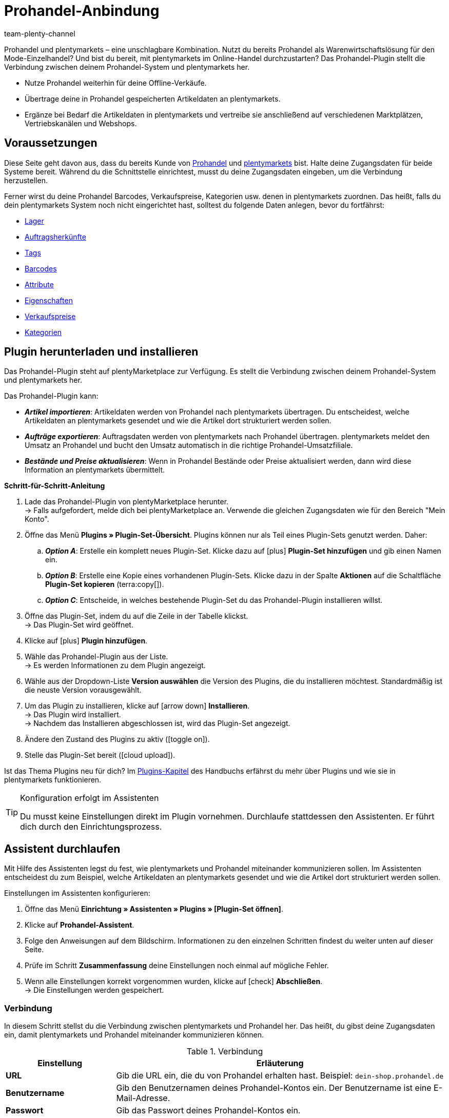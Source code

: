 = Prohandel-Anbindung
:keywords: Prohandel, Prohandel-Anbindung, Prohandel-Connector, Prohandel-Erweiterung
:description: Lerne, wie du dein Prohandel-System mit plentymarkets verbindest.
:page-index: false
:id: NCUBFL8
:author: team-plenty-channel

////
zuletzt bearbeitet 07.04.2022

Interner Hinweis zur Seite:
Diese Seite richtet sich in erster Linie am plenty-Einrichtungs-Team.
Es ist sehr unwahrscheinlich, dass ein bestehender plenty-Kunde sich spontan entscheidet Prohandel zu nutzen und versucht das Plugin selbst einzurichten.
Viel eher ist der Anwendungsfall, dass ein Händler bereits Prohandel nutzt (z.B. für sein Mode-Einzelhandel).
Der Händler möchte seine Ware zukünftig auch online verkaufen und entscheidet sich für plenty (u.a. weil wir diese Schnittstelle haben).
Der Händler wäre also ganz neu bei plenty und würde sein System samt Prohandel-Plugin zusammen mit dem Einrichtungs-Team einrichten.
////

//ToDo when the page can be made visible in the left navigation - remove the attribute :page-index: false from the header and add the page to the navigation file in the ROOT folder

////
offene Fragen:
-bei "Optionen für den Artikelimport > Gruppierungsschema > Beispiel supplierNumber-categoryNumber-supplierArticleNumber": Hier wäre es schön, wenn es eine Liste mit den möglichen Datenfeldern gäbe, die man eingeben kann. Zudem wäre eine Info zur Syntax nicht schlecht. Team Prohandel müsste uns diese Infos liefern.
-bei "Neu importierte Artikeldaten öffnen": Klären, ob das so bleiben wird (also, dass die Versandprofile nicht automatisch aktiviert werden, weil die API per REST arbeitet). Falls ja, dann ein Hinweis hier in diesem Kapitel einbauen, dass der Händler seine Versandprofile prüfen und aktivieren soll.
https://forum.plentymarkets.com/t/api-prohandel-versandprofil-e-bei-neuen-artikeln-aktivieren/652140/7
////

Prohandel und plentymarkets – eine unschlagbare Kombination.
Nutzt du bereits Prohandel als Warenwirtschaftslösung für den Mode-Einzelhandel?
Und bist du bereit, mit plentymarkets im Online-Handel durchzustarten?
Das Prohandel-Plugin stellt die Verbindung zwischen deinem Prohandel-System und plentymarkets her.

* Nutze Prohandel weiterhin für deine Offline-Verkäufe.
* Übertrage deine in Prohandel gespeicherten Artikeldaten an plentymarkets.
* Ergänze bei Bedarf die Artikeldaten in plentymarkets und vertreibe sie anschließend auf verschiedenen Marktplätzen, Vertriebskanälen und Webshops.

[#10]
== Voraussetzungen

Diese Seite geht davon aus, dass du bereits Kunde von link:https://www.prohandel.de/[Prohandel] und link:https://www.plentymarkets.com/[plentymarkets] bist.
Halte deine Zugangsdaten für beide Systeme bereit.
Während du die Schnittstelle einrichtest, musst du deine Zugangsdaten eingeben, um die Verbindung herzustellen.

Ferner wirst du deine Prohandel Barcodes, Verkaufspreise, Kategorien usw. denen in plentymarkets zuordnen.
Das heißt, falls du dein plentymarkets System noch nicht eingerichtet hast, solltest du folgende Daten anlegen, bevor du fortfährst:

* xref:warenwirtschaft:lager-einrichten.adoc#[Lager]
* xref:auftraege:auftragsherkunft.adoc#[Auftragsherkünfte]
* xref:artikel:markierungen.adoc#400[Tags]
* xref:artikel:barcodes.adoc#[Barcodes]
* xref:artikel:attribute.adoc#[Attribute]
* xref:artikel:eigenschaften.adoc#[Eigenschaften]
* xref:artikel:preise.adoc#[Verkaufspreise]
* xref:artikel:kategorien.adoc#[Kategorien]

[#20]
== Plugin herunterladen und installieren

Das Prohandel-Plugin steht auf plentyMarketplace zur Verfügung.
Es stellt die Verbindung zwischen deinem Prohandel-System und plentymarkets her.

Das Prohandel-Plugin kann:

* *_Artikel importieren_*:
Artikeldaten werden von Prohandel nach plentymarkets übertragen.
Du entscheidest, welche Artikeldaten an plentymarkets gesendet und wie die Artikel dort strukturiert werden sollen.
* *_Aufträge exportieren_*:
Auftragsdaten werden von plentymarkets nach Prohandel übertragen.
plentymarkets meldet den Umsatz an Prohandel und bucht den Umsatz automatisch in die richtige Prohandel-Umsatzfiliale.
* *_Bestände und Preise aktualisieren_*:
Wenn in Prohandel Bestände oder Preise aktualisiert werden, dann wird diese Information an plentymarkets übermittelt.

[.collapseBox]
.*Schritt-für-Schritt-Anleitung*
--

. Lade das Prohandel-Plugin von plentyMarketplace herunter. +
→ Falls aufgefordert, melde dich bei plentyMarketplace an.
Verwende die gleichen Zugangsdaten wie für den Bereich "Mein Konto".
. Öffne das Menü *Plugins » Plugin-Set-Übersicht*.
Plugins können nur als Teil eines Plugin-Sets genutzt werden. Daher:
.. *_Option A_*: Erstelle ein komplett neues Plugin-Set.
Klicke dazu auf icon:plus[role="darkGrey"] *Plugin-Set hinzufügen* und gib einen Namen ein.
.. *_Option B_*: Erstelle eine Kopie eines vorhandenen Plugin-Sets.
Klicke dazu in der Spalte *Aktionen* auf die Schaltfläche *Plugin-Set kopieren* (terra:copy[]).
.. *_Option C_*: Entscheide, in welches bestehende Plugin-Set du das Prohandel-Plugin installieren willst.
. Öffne das Plugin-Set, indem du auf die Zeile in der Tabelle klickst. +
→ Das Plugin-Set wird geöffnet.
. Klicke auf icon:plus[role="darkGrey"] *Plugin hinzufügen*.
. Wähle das Prohandel-Plugin aus der Liste. +
→ Es werden Informationen zu dem Plugin angezeigt.
. Wähle aus der Dropdown-Liste *Version auswählen* die Version des Plugins, die du installieren möchtest.
Standardmäßig ist die neuste Version vorausgewählt.
. Um das Plugin zu installieren, klicke auf icon:arrow-down[role="darkGrey"] *Installieren*. +
→ Das Plugin wird installiert. +
→ Nachdem das Installieren abgeschlossen ist, wird das Plugin-Set angezeigt.
. Ändere den Zustand des Plugins zu aktiv (icon:toggle-on[role="blue"]).
. Stelle das Plugin-Set bereit (icon:cloud-upload[role="darkGrey"]).

Ist das Thema Plugins neu für dich?
Im xref:plugins:plugins.adoc#[Plugins-Kapitel] des Handbuchs erfährst du mehr über Plugins und wie sie in plentymarkets funktionieren.

--

[TIP]
.Konfiguration erfolgt im Assistenten
====
Du musst keine Einstellungen direkt im Plugin vornehmen.
Durchlaufe stattdessen den Assistenten.
Er führt dich durch den Einrichtungsprozess.
====

[#30]
== Assistent durchlaufen

Mit Hilfe des Assistenten legst du fest, wie plentymarkets und Prohandel miteinander kommunizieren sollen.
Im Assistenten entscheidest du zum Beispiel, welche Artikeldaten an plentymarkets gesendet und wie die Artikel dort strukturiert werden sollen.

[.instruction]
Einstellungen im Assistenten konfigurieren:

. Öffne das Menü *Einrichtung » Assistenten » Plugins » [Plugin-Set öffnen]*.
. Klicke auf *Prohandel-Assistent*.
. Folge den Anweisungen auf dem Bildschirm.
Informationen zu den einzelnen Schritten findest du weiter unten auf dieser Seite.
. Prüfe im Schritt *Zusammenfassung* deine Einstellungen noch einmal auf mögliche Fehler.
. Wenn alle Einstellungen korrekt vorgenommen wurden, klicke auf icon:check[role="green"] *Abschließen*. +
→ Die Einstellungen werden gespeichert.

[#40]
=== Verbindung

In diesem Schritt stellst du die Verbindung zwischen plentymarkets und Prohandel her.
Das heißt, du gibst deine Zugangsdaten ein, damit plentymarkets und Prohandel miteinander kommunizieren können.

[[table-connection-settings]]
.Verbindung
[cols="1,3"]
|====
|Einstellung |Erläuterung

| *URL*
|Gib die URL ein, die du von Prohandel erhalten hast.
Beispiel: `dein-shop.prohandel.de`

| *Benutzername*
|Gib den Benutzernamen deines Prohandel-Kontos ein.
Der Benutzername ist eine E-Mail-Adresse.

| *Passwort*
|Gib das Passwort deines Prohandel-Kontos ein.
|====

[#43]
=== Standorte im Lager berücksichtigen

In diesem Schritt entscheidest du, ob plentymarkets den genauen Standort jedes Artikels im Lager erfassen soll.

*_Hintergrund-Wissen_*:

* Mit plentymarkets kannst du nicht nur den Bestand eines Artikels nachverfolgen, sondern auch, wo sich der Artikel im Lager befindet.
** In plentymarkets wird der Standort des Artikels als "Lagerort" bezeichnet.
** In Prohandel wird der Standort des Artikels als "Shop" bezeichnet.

[[table-storage-location-function]]
.Standorte im Lager berücksichtigen
[cols="1,3a"]
|====
|Einstellung |Erläuterung

| *Standorte berücksichtigen*
|Soll plentymarkets den genauen Standort jedes Artikels im Lager erfassen?

icon:toggle-on[role="blue"] = Der genaue Lagerort des Artikels wird erfasst.
Wenn sich der Lagerbestand ändert, d.h. wenn ein Artikel ein- oder ausgebucht wird, dann wird der spezifische Lagerort berücksichtigt.
Hast du diese Funktion aktiviert, dann musst du auch die Einstellungen in Schritt *Zuordnung der Standorte* vornehmen.

icon:toggle-off[role="darkGrey"] = Der Lagerort des Artikels wird nicht erfasst.
In plentymarkets wird der Lagerort immer als "Standard" angegeben.

|====

[#46]
=== Zuordnung der Standorte

In diesem Schritt ordnest du deine Prohandel-Shops deinen plentymarkets Lagerorten zu.
Die Lagerorte in plentymarkets werden dabei automatisch generiert.

*_Beispiel_*:

* Über den Artikelimport erhält plentymarkets die Information, dass ein Artikel im Prohandel-Shop 1234 liegt.
* Daraus erstellt das Plugin automatisch einen passenden plentymarkets-Lagerort im Menü *Einrichtung » Waren » Lager » [Lager öffnen] » Lagerorte* und verknüpft ihn in diesem Schritt des Assistenten.

[[table-storage-location-mapping]]
.Zuordnung der Standorte
[cols="1,3a"]
|====
|Einstellung |Erläuterung

| *Prohandel-Filiale*
|Dies sind die bestandsführenden Filialen in Prohandel.
Wähle die passende Filiale aus der Dropdown-Liste aus.

| *Prohandel-Shop*
|Dies sind die Shop-Namen in Prohandel.
Wähle den passenden Shop aus der Dropdown-Liste aus.

| *plentymarkets-Lagerort*
|Dies sind die Lagerort-IDs im plentymarkets-Menü *Einrichtung » Waren » Lager » [Lager öffnen] » Lagerorte*.

|====

[TIP]
.Logik der Namensgebung
====
Deine automatisch generierten Lagerorte findest du im Menü *Einrichtung » Waren » Lager » [Lager öffnen] » Lagerorte*.
Der Name des Lagerorts folgt immer einer bestimmten Logik.
Die Lagerorte heißen: `Prohandel level:Prohandel SL for shop 1234`.
Dabei steht `1234` für die Prohandel-Shopnummer.
Diese Benennung kann man nicht anpassen.
Sie ist fest vorgegeben.
====

[#50]
=== Zuordnung der Bestandsfilialen

In diesem Schritt ordnest du deine bestandsführenden Prohandel-Filialen deinen plentymarkets Lagern zu.
So werden deine Bestände in Prohandel und plentymarkets miteinander abgeglichen und aktualisiert.
Sinkt zum Beispiel der Bestand in Prohandel, dann wird plentymarkets auch über diese Änderung informiert.

[[table-stock-branch-matching]]
.Zuordnung der bestandsführenden Filialen
[cols="1,3"]
|====
|Einstellung |Erläuterung

| *Prohandel-Filiale*
|Dies sind die bestandsführenden Filialen in Prohandel.
Wähle die passende Filiale aus der Dropdown-Liste aus.

| *plentymarkets Lager*
|Dies sind die Lager, die du in plentymarkets eingerichtet hast.
Wähle das passende Lager aus der Dropdown-Liste aus.

*_Voraussetzung_*:
Hast du bereits xref:warenwirtschaft:lager-einrichten.adoc#[Lager in plentymarkets angelegt]?
Diese Dropdown-Liste enthält nur die Lager, die bereits in plentymarkets vorhanden sind.

| icon:plus[role="green"]
|Fügt eine weitere Zeile hinzu.
Auf diese Weise kannst du mehrere Filialen und Lager zuordnen.

| icon:minus-circle[role="red"]
|Löscht eine Zeile.
Auf diese Weise kannst du eine nicht mehr benötigte Zuordnung löschen.
|====

[TIP]
.Eine 1:1-Zuordnung ist am besten
====
* Im Idealfall solltest du ein 1:1-Zuordnung erstellen.
* Es macht keinen Sinn, mehrere plentymarkets Lager mit ein und derselben Prohandel-Filiale zu verknüpfen.
In diesem Fall würden deine Daten mehrfach von Prohandel nach plentymarkets übertragen werden.
Die Daten werden nicht aufgesplittet.
====

[#60]
=== Zuordnung der Umsatzfilialen

In diesem Schritt ordnest du deine plentymarkets Verkaufskanäle den passenden Prohandel-Umsatzfilialen zu.
Stell dir vor, du hast gerade ein Produkt auf einem Markt wie eBay, Amazon oder Check24 verkauft.
In welcher Filiale sollen die Umsätze gebucht und die Auftragsdaten übermittelt werden?

[[table-sales-branch-matching]]
.Zuordnung der Umsatzfilialen
[cols="1,3"]
|====
|Einstellung |Erläuterung

| *Prohandel-Filiale*
|Dies sind die Umsatzfilialen in Prohandel.
Wähle die passende Filiale aus der Dropdown-Liste aus.

| *Mandant (Shop)*
|Dies sind die Mandanten, die du mit plentymarkets betreibst.
Wähle den passenden Mandanten aus der Dropdown-Liste aus.

Wenn ein Auftrag an Prohandel übertragen wird, enthält er Informationen darüber, auf welchen Mandanten er sich bezieht.

| *Auftragsherkünfte*
|Dies sind die Auftragsherkünfte, die du in plentymarkets nutzt.
Wähle die passenden Herkünfte aus (icon:check-square[role="blue"]).

Wenn ein Auftrag an Prohandel übertragen wird, enthält er Informationen darüber, aus welchem Verkaufskanal er stammt.
So kannst du auf Prohandel-Seite statistisch festhalten, welche Vertriebskanäle besonders gewinnbringend sind oder welche die meisten Retouren verursachen.

*_Voraussetzung_*:
Hast du bereits die passenden xref:auftraege:auftragsherkunft.adoc#[Herkünfte in plentymarkets aktiviert]?
Diese Dropdown-Liste enthält nur die aktivierten Herkünfte.

| icon:plus[role="green"]
|Fügt eine weitere Zeile hinzu.
Auf diese Weise kannst du mehrere Filialen und Verkaufskanäle zuordnen.

| icon:minus-circle[role="red"]
|Löscht eine Zeile.
Auf diese Weise kannst du eine nicht mehr benötigte Zuordnung löschen.
|====

[#70]
=== Optionen für den Artikelimport

In diesem Schritt legst du fest, welche Artikeldaten von Prohandel an plentymarkets übertragen werden sollen und wie die Artikel dort strukturiert werden sollen.

[[table-item-import-options]]
.Optionen für den Artikelimport
[cols="1,3a"]
|====
|Einstellung |Erläuterung

2+^| *Artikelfilter*

| *Filtergrundlage*; +
*Ab Datum*
|Welche Artikel sollen in plentymarkets importiert werden?

. Wähle eine Grundlage aus der Dropdown-Liste aus.
. Gib ein Datum in das Feld ein.

[cols="1,3a"]
!===

! *Erstes Wareneingangsdatum*
!Dies ist ein Zeitstempel für Artikel in Prohandel.
Der Zeitstempel wird erzeugt, wenn der Artikel erstmalig in Prohandel angelegt wird.
Dieser Zeitstempel ändert sich nie.

*_Hinweis_*:
Dieser Zeitstempel ist nicht zu verwechseln mit dem zweiten Wareneingangsdatum, welcher sich aktualisiert, sobald neuer Wareneingang auf den Artikel gebucht wird.

! *Zweites Verkaufsdatum*
!Dies ist ein Zeitstempel für Artikel in Prohandel.
Der Zeitstempel gibt an, wann der Artikel zuletzt verkauft wurde.
Dieser Zeitstempel wird fortlaufend in Prohandel aktualisiert, wenn ein neuer Verkauf getätigt wird.

!===

*_Beispiel_*:
Stell dir vor, du verwendest das erste Wareneingangsdatum als Filtergrundlage und du gibst das Datum 01.01.2020 ein.
In diesem Fall werden nur die Artikel importiert, die am oder nach dem 1. Januar 2020 erstmalig bezogen wurden.

2+^| *Gruppierungsschema*

| *Gruppierungsschema*
|Artikel sind unterschiedlich strukturiert in Prohandel und in plentymarkets.

* *_Prohandel_*: In Prohandel kann man einen Artikel als eine Farbvariante verstehen.
Ein Artikel ist zum Beispiel ein T-Shirt in der Farbe Blau.
Ein zweiter Artikel ist das T-Shirt in der Farbe Rot.
Beide Artikel haben Größenvariationen.
Zum Beispiel Blau S, Blau M, Blau L und Rot S, Rot M, Rot L.
* *_plentymarkets_*: In plentymarkets kann man einen Artikel als ein Datencontainer verstehen.
Ein Artikel beinhaltet immer eine oder mehrere Varianten, d.h. eine oder mehrere verkaufbare Ausführungen des Produkts.
Wird zum Beispiel ein T-Shirt in den Farben Blau und Rot und den Größen S, M, L angeboten, dann bilden alle Farben und Größen zusammen den Artikel.
Jede einzelne Kombination (Blau S, Blau M, Blau L, Rot S, Rot M, Rot L) ist eine Variante dieses Artikels.

In diesem Schritt legst du ein Gruppierungsschema fest, damit deine Prohandel-Artikel beim Import in plentymarkets korrekt strukturiert werden.
Dies ist ein Textfeld, d. h. du kannst jedes beliebige Gruppierungsschema eingeben.

*_Beispiel_*:
Wenn du das Gruppierungsschema `supplierNumber-categoryNumber-supplierArticleNumber` eingibst, werden alle Prohandel-Artikel, die dieselbe Lieferantennummer, Kategorienummer und Lieferantenartikelnummer haben, in einem einzigen plentymarkets Artikel zusammengefasst.

2+^| *Tag für importierte Artikel*

| *plentymarkets Tag*
|Möchtest du alle neu importierten Artikel mit einem bestimmten Tag versehen?
Falls ja, dann wähle den passenden Tag aus der Dropdown-Liste aus.
Indem du die Artikel mit einem Tag versiehst, kannst du leicht erkennen, welche Artikel vor Kurzem importiert wurden, die Datensätze öffnen und die in plentymarkets gespeicherten Artikeldaten ergänzen.

*_Voraussetzung_*:
Hast du bereits die nötigen xref:artikel:markierungen.adoc#400[Tags in plentymarkets angelegt]?
Diese Dropdown-Liste enthält nur Tags, die bereits erstellt und für den Bereich "Variante" aktiviert wurden.

2+^| *Verhalten von Artikeln mit einem bestimmten Wert*

| *Feldname*; +
*Feldwert*; +
*Importverhalten*
|Möchtest du nur bestimmte Artikel importieren?
Oder möchtest du bestimmte Artikel vom Import ausschließen?

. Um welche Artikel geht es?
Wähle den Feldnamen und Feldwert.
. Entscheide, was mit diesen Artikeln passieren soll.
Wähle dazu das Importverhalten.

[cols="1,3a"]
!===

! *Nur Artikel mit angegebenem Wert importieren*
!Es werden nur die Artikel importiert, die den angegebenen Feldwert und Feldnamen enthalten.
Alle anderen Artikel werden ignoriert.

! *Alle Artikel mit angegebenem Wert überspringen*
!Die Artikel, die den angegebenen Feldwert und Feldnamen enthalten, werden übersprungen.
Das heißt, sie werden nicht importiert.

!===

*_Beispiel_*:
Stell dir vor, du verkaufst Kleidung in vielen verschiedenen Mustern.
Auf Prohandel wird jedes Muster durch eine eindeutige ID gekennzeichnet.
Du willst nur die Produkte mit Musternummer 5 in plentymarkets importieren.
Dazu wählst du den Feldnamen *patternNumber*, den Feldwert *5* und das Importverhalten *Nur Artikel mit angegebenem Wert importieren*.

|====

[#80]
=== Zuordnung der Artikeldatenfelder

In diesem Schritt entscheidest du, wie die Daten, die aus Prohandel kommen, in plentymarkets aussehen sollen.
Das heißt, wo die Daten in plentymarkets gespeichert werden sollen.

[[table-item-import-field-mappings]]
.Zuordnung der Artikeldatenfelder
[cols="1,3a"]
|====
|Einstellung |Erläuterung

2+^| *Zuordnung des Barcodes*

| *EAN*
|Welcher plentymarkets Barcode-Typ passt zu deiner Prohandel-EAN?
Wähle den Barcode-Typ aus der Dropdown-Liste aus.

*_Voraussetzung_*: Hast du bereits xref:artikel:barcodes.adoc#100[Barcode-Typen in plentymarkets konfiguriert]?
Diese Dropdown-Liste enthält nur die Barcode-Typen, die bereits in plentymarkets vorhanden sind.

| *Nummer*
|Welcher plentymarkets Barcode-Typ passt zu deiner internen Nummer zur Identifikation der Größe in Prohandel?
Wähle den Barcode-Typ aus der Dropdown-Liste aus.

*_Voraussetzung_*: Hast du bereits xref:artikel:barcodes.adoc#100[Barcode-Typen in plentymarkets konfiguriert]?
Diese Dropdown-Liste enthält nur die Barcode-Typen, die bereits in plentymarkets vorhanden sind.

| *Artikelnummer*
|Welcher plentymarkets Barcode-Typ passt zu deiner Prohandel-Artikelnummer?
Wähle den Barcode-Typ aus der Dropdown-Liste aus.

*_Voraussetzung_*: Hast du bereits xref:artikel:barcodes.adoc#100[Barcode-Typen in plentymarkets konfiguriert]?
Diese Dropdown-Liste enthält nur die Barcode-Typen, die bereits in plentymarkets vorhanden sind.

2+^| *Zuordnung der Attribute*

| *Lief.-Farbe*
|Welches plentymarkets Attribut passt zu deiner Prohandel-Lieferantenfarbe?
Wähle das Attribut aus der Dropdown-Liste aus.

*_Voraussetzung_*: Hast du bereits xref:artikel:attribute.adoc#[Attribute in plentymarkets konfiguriert]?
Diese Dropdown-Liste enthält nur die Attribute, die bereits in plentymarkets vorhanden sind.

| *Größe*
|Welches plentymarkets Attribut passt zu deiner Prohandel-Größe?
Wähle das Attribut aus der Dropdown-Liste aus.

*_Voraussetzung_*: Hast du bereits xref:artikel:attribute.adoc#[Attribute in plentymarkets konfiguriert]?
Diese Dropdown-Liste enthält nur die Attribute, die bereits in plentymarkets vorhanden sind.

2+^| *Zuordnung der Eigenschaften*

| *Eigene Artikel-Nr.*
|Welches plentymarkets Datenfeld passt zu deiner eigenen Artikel-Nummer in Prohandel?
Wähle die passende Option aus der Dropdown-Liste aus.

[cols="1,3a"]
!===

! *Keine*
!Die eigene Artikel-Nummer wird nicht übertragen.

! *Name 1*
!Die eigene Artikel-Nummer wird gespeichert unter: xref:artikel:artikel-verwalten.adoc#50[Artikel » Artikel bearbeiten » [Artikel öffnen\] » Tab: Texte » Eingabefeld: Name 1]

! *Eigenschaft der Variante*
!Eine zweite Dropdown-Liste wird angezeigt.
Sie enthält eine Liste von Eigenschaften, die in plentymarkets vorhanden sind.
Wähle eine Eigenschaft aus dieser Liste aus, wenn du die Prohandel-eigene Artikelnummer als diese Eigenschaft in plentymarkets speichern willst.

*_Voraussetzung_*: Hast du bereits xref:artikel:eigenschaften.adoc#[Eigenschaften in plentymarkets konfiguriert]?
Diese Dropdown-Liste enthält nur die Eigenschaften, die bereits in plentymarkets vorhanden sind.
!===

| *Lief.-Art-Nr.*
|Welches plentymarkets Datenfeld passt zu deiner Prohandel-Lieferanten-Artikelnummer?
Wähle die passende Option aus der Dropdown-Liste aus.

[cols="1,3a"]
!===

! *Keine*
!Die Lieferanten-Artikelnummer wird nicht übertragen.

! *Externe Varianten-ID*
!Die Lieferanten-Artikelnummer wird gespeichert unter: xref:artikel:artikel-verwalten.adoc#190[Artikel » Artikel bearbeiten » [Variante öffnen\] » Tab: Einstellungen » Bereich: Grundeinstellungen » Eingabefeld: Ext. Varianten-ID]

! *Eigenschaft der Variante*
!Eine zweite Dropdown-Liste wird angezeigt.
Sie enthält eine Liste von Eigenschaften, die in plentymarkets vorhanden sind.
Wähle eine Eigenschaft aus dieser Liste aus, wenn du die Prohandel-Lieferanten-Artikelnummer als diese Eigenschaft in plentymarkets speichern willst.

*_Voraussetzung_*: Hast du bereits xref:artikel:eigenschaften.adoc#[Eigenschaften in plentymarkets konfiguriert]?
Diese Dropdown-Liste enthält nur die Eigenschaften, die bereits in plentymarkets vorhanden sind.
!===

| *Saison-Nr.*; +
*Erstes Wareneingangsdatum*; +
*Zweites Wareneingangsdatum*; +
*NOS*; +
*Ident-Nr.*; +
*Erstes Verkaufsdatum*; +
*Zweites Verkaufsdatum*
|Welche plentymarkets Eigenschaft passt zu dem Prohandel-Datenfeld?
Wähle die passende Option aus der Dropdown-Liste aus.

[cols="1,3a"]
!===

! *Keine*
!Das Prohandel-Datenfeld wird nicht übertragen.

! *Eigenschaft der Variante*
!Eine zweite Dropdown-Liste wird angezeigt.
Sie enthält eine Liste von Eigenschaften, die in plentymarkets vorhanden sind.
Wähle eine Eigenschaft aus dieser Liste aus, wenn du das Prohandel-Datenfeld als diese Eigenschaft in plentymarkets speichern willst.

*_Voraussetzung_*: Hast du bereits xref:artikel:eigenschaften.adoc#[Eigenschaften in plentymarkets konfiguriert]?
Diese Dropdown-Liste enthält nur die Eigenschaften, die bereits in plentymarkets vorhanden sind.
!===

2+^| *Besonderheiten*

| *Prohandel-Lieferanten als plentymarkets Hersteller importieren*
|Soll der Prohandel-Lieferant als Hersteller in plentymarkets hinterlegt werden?
In plentymarkets findest du den Hersteller eines Artikels im Menü *Artikel » Artikel bearbeiten » [Artikel öffnen] » Tab: Global » Dropdown-Liste: Hersteller*.

| *Prohandel-Muster als plentymarkets Tags importieren*
|Soll das Prohandel-Muster als Tag in plentymarkets hinterlegt werden?
In plentymarkets findest du die Tags eines Artikels im Menü *Artikel » Artikel bearbeiten » [Variante öffnen] » Tab: Einstellungen » Bereich: Tags*.

|====

[#90]
=== Zuordnung der Verkaufspreise

* Im oberen Bereich ordnest du deine in Prohandel verwendeten Verkaufspreise den Verkaufspreisen in plentymarkets zu.
* Im unteren Bereich ordnest du den in Prohandel verwendeten Aktionspreis einem Verkaufspreis in plentymarkets zu.

[[table-sales-prices]]
.Zuordnung der Verkaufspreise
[cols="1,3"]
|====
|Einstellung |Erläuterung

2+^| *Verkaufspreise*

| *VK-Preis*
|Welchen plentymarkets Verkaufspreis möchtest du für den VK-Preis in Prohandel verwenden?
Wähle den passenden plentymarkets Verkaufspreis aus der Dropdown-Liste aus.

*_Voraussetzung_*: Hast du bereits xref:artikel:preise.adoc#[Verkaufspreise in plentymarkets eingerichtet]?
Diese Dropdown-Liste enthält nur die Verkaufspreise, die bereits in plentymarkets vorhanden sind.

| *VK-Preis (Etikett)*
|Welchen plentymarkets Verkaufspreis möchtest du für den VK-Preis (Etikett) in Prohandel verwenden?
Wähle den passenden plentymarkets Verkaufspreis aus der Dropdown-Liste aus.

*_Voraussetzung_*: Hast du bereits xref:artikel:preise.adoc#[Verkaufspreise in plentymarkets eingerichtet]?
Diese Dropdown-Liste enthält nur die Verkaufspreise, die bereits in plentymarkets vorhanden sind.

2+^| *Prohandel-Aktionspreis*

| *ID des Prohandel-Aktionspreises*
|Wie lautet die ID deines Aktionspreises in Prohandel?
Gib die ID in dieses Feld ein.

| *VK-Preis (Aktionspreis)*
|Welchen plentymarkets Verkaufspreis willst du deinem Prohandel Aktionspreis zuordnen?
Wähle den passenden plentymarkets Verkaufspreis aus der Dropdown-Liste aus.

*_Voraussetzung_*: Hast du bereits xref:artikel:preise.adoc#[Verkaufspreise in plentymarkets eingerichtet]?
Diese Dropdown-Liste enthält nur die Verkaufspreise, die bereits in plentymarkets vorhanden sind.

| *Von*; +
*Bis*
|In welchem Zeitraum soll dieser Verkaufspreis gelten?
Wähle die Von- und Bis-Daten aus den Dropdown-Listen aus.

*_Voraussetzung_*: Hast du bereits xref:artikel:eigenschaften.adoc#[Eigenschaften in plentymarkets konfiguriert]?
Diese Dropdown-Liste enthält nur die Eigenschaften, die bereits in plentymarkets vorhanden sind.
Es ist sinnvoll, die Von- und Bis-Daten mit Eigenschaften vom Typ "Datum" umzusetzen.

|====

[TIP]
.Keine Zuordnung für EK nötig
====
Der Prohandel-Einkaufspreis wird statisch dem plentymarkets Netto-Einkaufspreis zugeordnet.
Das bedeutet, dass du den Prohandel-EK nicht mit dem plentymarkets EK verknüpfen musst.
Er ist bereits zugeordnet.
====

[#100]
=== Zuordnung der Kategorien

In diesem Schritt ordnest du deine in Prohandel verwendeten Warengruppen den Kategorien in plentymarkets zu.
So werden deine Artikel bereits in die richtigen plentymarkets Kategorien einsortiert, wenn sie von Prohandel importiert werden.

[[table-category-mapping]]
.Zuordnung der Kategorien
[cols="1,3"]
|====
|Einstellung |Erläuterung

| *Standard Artikelkategorie*
|Stell dir vor, du hast eine neue Prohandel-Warengruppe erstellt.
Du hast aber vergessen, die Warengruppe einer Kategorie in plentymarkets zuzuordnen.
Wenn Artikel aus der nicht zugeordneten Warengruppe importiert werden, landen sie in der Standardkategorie.

| *Prohandel-Warengruppe*
|Dies sind deine Warengruppen in Prohandel.
Wähle die passende Warengruppe aus der Dropdown-Liste aus.

| *plentymarkets Kategorie*
|Dies sind die Kategorien, die du in plentymarkets eingerichtet hast.
Wähle die passende Kategorie aus der Dropdown-Liste aus.

*_Voraussetzung_*: Hast du bereits xref:artikel:kategorien.adoc#[Kategorien in plentymarkets angelegt]?
Diese Dropdown-Liste enthält nur die Kategorien, die bereits in plentymarkets vorhanden sind.

| icon:plus[role="green"]
|Fügt eine weitere Zeile hinzu.
Auf diese Weise kannst du mehrere Kategorien zuordnen.

| icon:minus-circle[role="red"]
|Löscht eine Zeile.
Auf diese Weise kannst du eine nicht mehr benötigte Zuordnung löschen.
|====

[TIP]
.Alternativer Ablauf ohne Kategoriezuordnung
====
Technisch gesehen könntest du nur eine Standard-Artikelkategorie wählen und den Rest der Kategoriezuordnung überspringen.
Als Folge würden deine Artikel beim Import immer nur in der Standardkategorie landen.
Bei Bedarf müsstest du dann manuell Artikel in andere plentymarkets Kategorien verschieben.
====

[#110]
=== Cron-Einstellungen

Der Datenaustausch zwischen Prohandel und plentymarkets erfolgt mit Hilfe von so genannten "Crons".
In diesem Schritt aktivierst du die Cron-Jobs, die automatisch ausgeführt werden sollen (icon:check-square[role="blue"]).

[[table-cron-settings]]
.Wann werden die Crons ausgeführt?
[cols="1,1,3a"]
|====
|Cron |Intervall |Erläuterung

| *Artikelimport*
|Täglich
|
* Nachdem du den Assistenten abgeschlossen hast, werden alle Artikel erstmalig von Prohandel nach plentymarkets übertragen.
Dieser erstmalige vollständige Import kann, je nach Anzahl der Produkte, einige Tage in Anspruch nehmen.
* Danach werden nur noch Teilimporte durchgeführt, die auf den zuvor gewählten xref:business-entscheidungen:prohandel.adoc#70[Importeinstellungen] basieren.
* Es werden nur neue Artikel importiert und neue Varianten zu bestehenden Artikeln.
Bestehende Artikel werden nicht über diesen Cron aktualisiert.
* Der Artikelimport erfolgt am Ende des Tages bzw. in der Nacht.

| *Artikelaktualisierung*
|Stündlich
|Bestehende Artikel und Varianten werden aktualisiert.
Folgende Daten werden über diesen Cron aktualisiert:

* Verknüpfte Varianteneigenschaften
* Tags (sofern das Prohandel-Muster als Tag importiert wird)
* Hersteller (sofern der Hersteller importiert wird)
* EAN

| *Preisaktualisierung*
|Stündlich
|

| *Bestandsaktualisierung*
|Alle 15 Minuten
|
|====

[#120]
== Neu importierte Artikeldaten öffnen und ergänzen

Deine Artikeldaten werden bei der nächsten Ausführung des Cron-Jobs von Prohandel nach plentymarkets übertragen.
Dies setzt voraus, dass du:

* den Cron *Artikelimport* aktiviert hast (icon:check-square[role="blue"]).
* den Assistenten abgeschlossen hast.
* das Plugin im Set aktiviert hast.

[#130]
=== Neu importierte Artikel öffnen

Öffne einige Artikeldatensätze und prüfe stichprobenartig, ob deine Artikeldaten korrekt importiert wurden.

. Öffne das Menü *Artikel » Artikel bearbeiten*.
. Lege mit den xref:artikel:suche.adoc#[Suchfiltern] in der linken Spalte fest, welche Artikel du abrufen willst.
Zum Beispiel:
.. Setze den Filter *Aktiv* auf *ALLE* oder *Nein*, da Artikel beim Import inaktiv sind.
.. Setze den Filter *Tag* auf den im Assistant gewählten xref:business-entscheidungen:prohandel.adoc#70[Tag für neu importierte Artikel].
. Klicke auf *Suchen* (icon:search[role="blue"]). +
→ Die Suchergebnisse werden in der Übersicht rechts angezeigt.
. Klicke auf einen Artikel in der Übersicht, um den Artikeldatensatz zu öffnen.

[TIP]
.Hauptvariante vs. Untervariante
====
Prüfe die übertragenen Daten sowohl für die Hauptvariante als auch für die Untervarianten:

* *_Hauptvariante_*: Die erste Variante eines Artikels wird als Hauptvariante bezeichnet.
Sie steht nicht zum Verkauf, sondern ist rein virtuell und dient dazu, die weiteren Untervarianten des Artikels anhand von xref:artikel:vererbung.adoc#[Vererbung] zu verwalten.
Wenn du einen Artikeldatensatz öffnest, öffnet sich automatisch auch die Hauptvariante.
* *_Untervariante_*: Die Untervarianten sind die verkaufbaren Ausführungen des Produkts.
Wird zum Beispiel ein T-Shirt in den Farben Blau und Rot und den Größen S, M, L angeboten, dann ist jede einzelne Kombination (Blau S, Blau M, Blau L, Rot S, Rot M, Rot L) eine Untervariante.
Um eine Untervariante zu öffnen, klicke auf den Tab *Varianten* und dann auf *Suchen* (icon:search[role="blue"]).
Klicke anschließend in der Übersicht auf eine Untervariante.
====

[#140]
=== Artikeldaten ergänzen

Wenn du mit den übertragenen Artikeldaten zufrieden bist, dann kannst du deine Artikel für den Online-Verkauf vorbereiten.
Zum Beispiel kannst du:

* xref:artikel:artikel-verwalten.adoc#50[Beschreibungstexte], xref:artikel:artikel-verwalten.adoc#90[Produktbilder] und relevante xref:artikel:artikel-verwalten.adoc#50[Metadaten] hinzufügen.
* angeben, wo deine Produkte verkauft werden sollen, d.h. xref:artikel:artikel-verwalten.adoc#340[Auftragsherkünfte] und xref:artikel:artikel-verwalten.adoc#340[Mandanten] wählen.
* deine Varianten xref:artikel:artikel-verwalten.adoc#200[aktivieren], sobald sie veröffentlicht werden sollen.

Eine vollständige Liste aller Artikeldatenfelder in plentymarkets findest du auf der Handbuchseite xref:artikel:artikel-verwalten.adoc#[Verzeichnis der Datenfelder].

[#150]
== Aufträge abwickeln

Wenn ein Produkt verkauft wird, landen die Auftragsdaten zunächst im plentymarkets Menü *Aufträge » Aufträge bearbeiten*.
Hier kann der Auftrag abgewickelt werden und sein Fortschritt mit Hilfe eines Status verfolgt werden.

Weitere Informationen zur Auftragsbearbeitung in plentymarkets findest du auf der Handbuchseite xref:auftraege:auftraege-verwalten.adoc#[Aufträge verwalten].

[#160]
== Ereignisaktionen einrichten

Natürlich sollen die Auftragsdaten nicht nur in plentymarkets bleiben, sondern auch nach Prohandel übertragen werden.
Dazu musst du vier sogenannte Ereignisaktionen einrichten.
Diese müssen nur einmalig im Voraus eingerichtet werden, damit der Auftragsexport korrekt funktioniert.

[.instruction]
Ereignisaktion einrichten:

. Öffne das Menü *Einrichtung » Aufträge » Ereignisse*.
. Klicke auf *Ereignisaktion hinzufügen* (icon:plus[role="green"]). +
→ Das Fenster *Neue Ereignisaktion erstellen* wird geöffnet.
. Gib einen eindeutigen Namen für die Ereignisaktion ein.
. Wähle das Ereignis gemäß den folgenden Tabellen.
. Klicke auf terra:save[role="green"] *Speichern*. +
→ Die Ereignisaktion wird angelegt und kann weiter bearbeitet werden.
. Klicke auf *Aktion hinzufügen* (icon:plus[role="green"]) und wähle die Aktion gemäß den folgenden Tabellen.
. Optional: Klicke auf *Filter hinzufügen* (icon:plus[role="green"]) und wähle Filter, wenn die Ereignisaktion nur in bestimmten Szenarien gelten soll.
Beispielsweise wenn die Ereignisaktion nur für bestimmte Verkaufskanäle oder Mandanten gelten soll.
. Aktiviere die Ereignisaktion (icon:check-square[role="blue"]), sobald sie in Kraft treten soll.
Ab dem Zeitpunkt der Aktivierung greift die Ereignisaktion mit den von dir gewählten Einstellungen.
. Speichere (terra:save[role="green"]) die Einstellungen.

Weitere Informationen zur allgemeinen Verwendung von Ereignisaktionen findest du auf der Handbuchseite xref:automatisierung:ereignisaktionen.adoc#[Ereignisaktionen].

[#170]
=== Prohandel über neue Aufträge benachrichtigen

Sobald ein neuer Auftrag in plentymarkets landet, soll Prohandel über den Auftrag informiert werden.
So wird der nötige Bestand in Prohandel reserviert, damit es nicht zu einem Überverkauf kommt.

[[table-event-procedure-one]]
[cols="1,2"]
|====

|Ereignis
|Neuer Auftrag

|Filter (optional)
|Auftrag > Herkunft +
Auftrag > Mandant (Shop)

|Aktion
|Plugins > Prohandel: Bestand reservieren
|====

[#180]
=== Prohandel über Zahlung und Versand benachrichtigen

Fertig abgewickelte Aufträge befinden sich im Status 7.
Dieser Status bedeutet, dass die Zahlung eingegangen ist und der Warenausgang gebucht wurde.
Zu diesem Zeitpunkt soll Prohandel auch über die Änderungen am Auftrag informiert werden.

[[table-event-procedure-two]]
[cols="1,2"]
|====

|Ereignis
|Warenausgang gebucht

|Filter (optional)
|Auftrag > Herkunft +
Auftrag > Mandant (Shop)

|Aktion
|Plugins > Prohandel: Versand und Zahlung an Prohandel melden
|====

[#190]
=== Prohandel über Stornierungen benachrichtigen

Eine Stornierung:

* bedeutet, dass der:die Kund:in es sich anders überlegt hat und den gekauften Artikel doch nicht haben möchte.
* erfolgt, bevor du die Zahlung erhalten und die Ware verschickt hast.
* kann als Aufhebung der Bestandsreservierung verstanden werden.
plentymarkets teilt Prohandel mit, dass die erhaltene Bestandsreservierung nichtig ist.

Um einen Auftrag zu stornieren, änderst du seinen Status auf 8.
Zu diesem Zeitpunkt soll Prohandel über die Stornierung informiert werden, damit der Bestand nicht länger reserviert wird.

[[table-event-procedure-three]]
[cols="1,2"]
|====

|Ereignis
|Statuswechsel auf 8

|Filter (optional)
|Auftrag > Herkunft +
Auftrag > Mandant (Shop)

|Aktion
|Plugins > Prohandel: Auftragsstornierung an Prohandel melden
|====

[#200]
=== Prohandel über Retouren benachrichtigen

Eine Retoure:

* bedeutet, dass der:die Kund:in es sich anders überlegt hat und den gekauften Artikel doch nicht haben möchte.
* erfolgt, nachdem du die Zahlung erhalten und die Ware verschickt hast.

Da die Zahlung bereits eingegangen ist, muss in diesem Fall eine Rückzahlung erfolgen.
Das bedeutet, dass du Prohandel über die Retoure informieren musst, damit die Umsätze wieder aus der Umsatzfiliale ausgebucht werden können.

[[table-event-procedure-four]]
[cols="1,2"]
|====

|Ereignis
|Neue Retoure

|Filter (optional)
|Auftrag > Herkunft +
Auftrag > Mandant (Shop)

|Aktion
|Plugins > Prohandel: Retoure an Prohandel melden
|====

